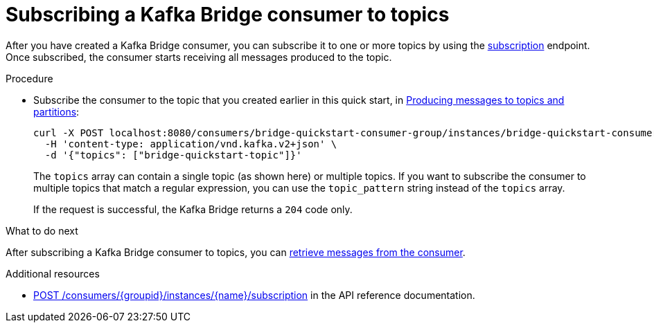 // Module included in the following assemblies:
//
// assembly-kafka-bridge-quickstart.adoc

[id='proc-bridge-subscribing-consumer-topics-{context}']
= Subscribing a Kafka Bridge consumer to topics

After you have created a Kafka Bridge consumer, you can subscribe it to one or more topics by using the link:https://strimzi.io/docs/bridge/latest/#_subscribe[subscription^] endpoint. Once subscribed, the consumer starts receiving all messages produced to the topic.

.Procedure

* Subscribe the consumer to the topic that you created earlier in this quick start, in xref:proc-producing-messages-from-bridge-topics-partitions-{context}[Producing messages to topics and partitions]:
+
[source,curl,subs=attributes+]
----
curl -X POST localhost:8080/consumers/bridge-quickstart-consumer-group/instances/bridge-quickstart-consumer/subscription \
  -H 'content-type: application/vnd.kafka.v2+json' \
  -d '{"topics": ["bridge-quickstart-topic"]}'
----
+
The `topics` array can contain a single topic (as shown here) or multiple topics. If you want to subscribe the consumer to multiple topics that match a regular expression, you can use the `topic_pattern` string instead of the `topics` array. 
+
If the request is successful, the Kafka Bridge returns a `204` code only.

.What to do next

After subscribing a Kafka Bridge consumer to topics, you can xref:proc-bridge-retrieving-latest-messages-from-consumer-{context}[retrieve messages from the consumer].

.Additional resources

* link:https://strimzi.io/docs/bridge/latest/#_subscribe[POST /consumers/{groupid}/instances/{name}/subscription] in the API reference documentation.
